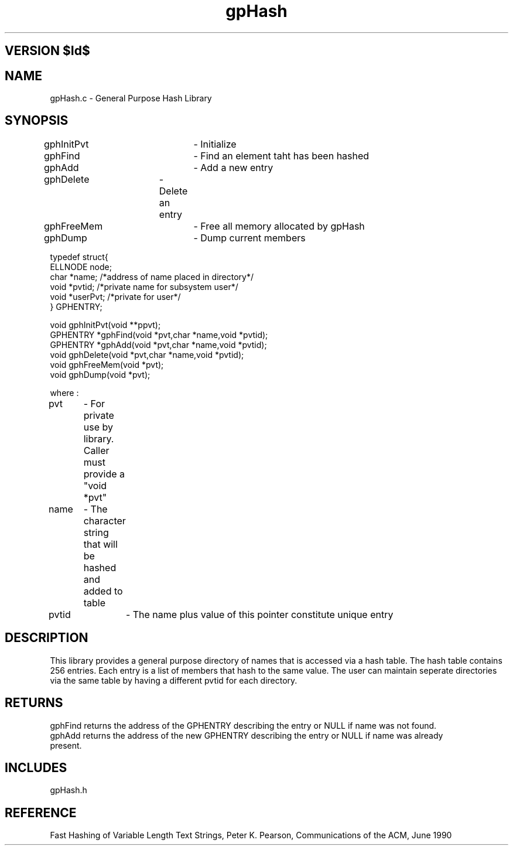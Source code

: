 .TH gpHash 1 "" "General Purpose Character String Hash Library"
.ad b
.SH VERSION $Id$
.SH NAME
gpHash.c - General Purpose Hash Library
.SH SYNOPSIS
.nf

gphInitPvt	- Initialize
gphFind		- Find an element taht has been hashed
gphAdd		- Add a new entry
gphDelete	- Delete an entry
gphFreeMem	- Free all memory allocated by gpHash
gphDump		- Dump current members 


typedef struct{
    ELLNODE     node;
    char        *name;          /*address of name placed in directory*/
    void        *pvtid;         /*private name for subsystem user*/
    void        *userPvt;       /*private for user*/
} GPHENTRY;

void    gphInitPvt(void **ppvt);
GPHENTRY *gphFind(void *pvt,char *name,void *pvtid);
GPHENTRY *gphAdd(void *pvt,char *name,void *pvtid);
void gphDelete(void *pvt,char *name,void *pvtid);
void gphFreeMem(void *pvt);
void gphDump(void *pvt);


where :

pvt	- For private use by library. Caller must provide a "void *pvt"
name	- The character string that will be hashed and added to table
pvtid	- The name plus value of this pointer constitute unique entry

.fi
.SH DESCRIPTION
This library provides a general purpose directory of names that is accessed
via a hash table. The hash table contains 256 entries. Each entry is a list
of members that hash to the same value. The user can maintain seperate directories
via the same table by having a different pvtid for each directory.
.SH RETURNS
.nf
gphFind returns the address of the GPHENTRY describing the entry or NULL if name was not found.
gphAdd returns the address of the new GPHENTRY describing the entry or NULL if name was already
present.
.SH INCLUDES
gpHash.h
.SH REFERENCE
Fast Hashing of Variable Length Text Strings, Peter K. Pearson,
Communications of the ACM, June 1990
.fi
